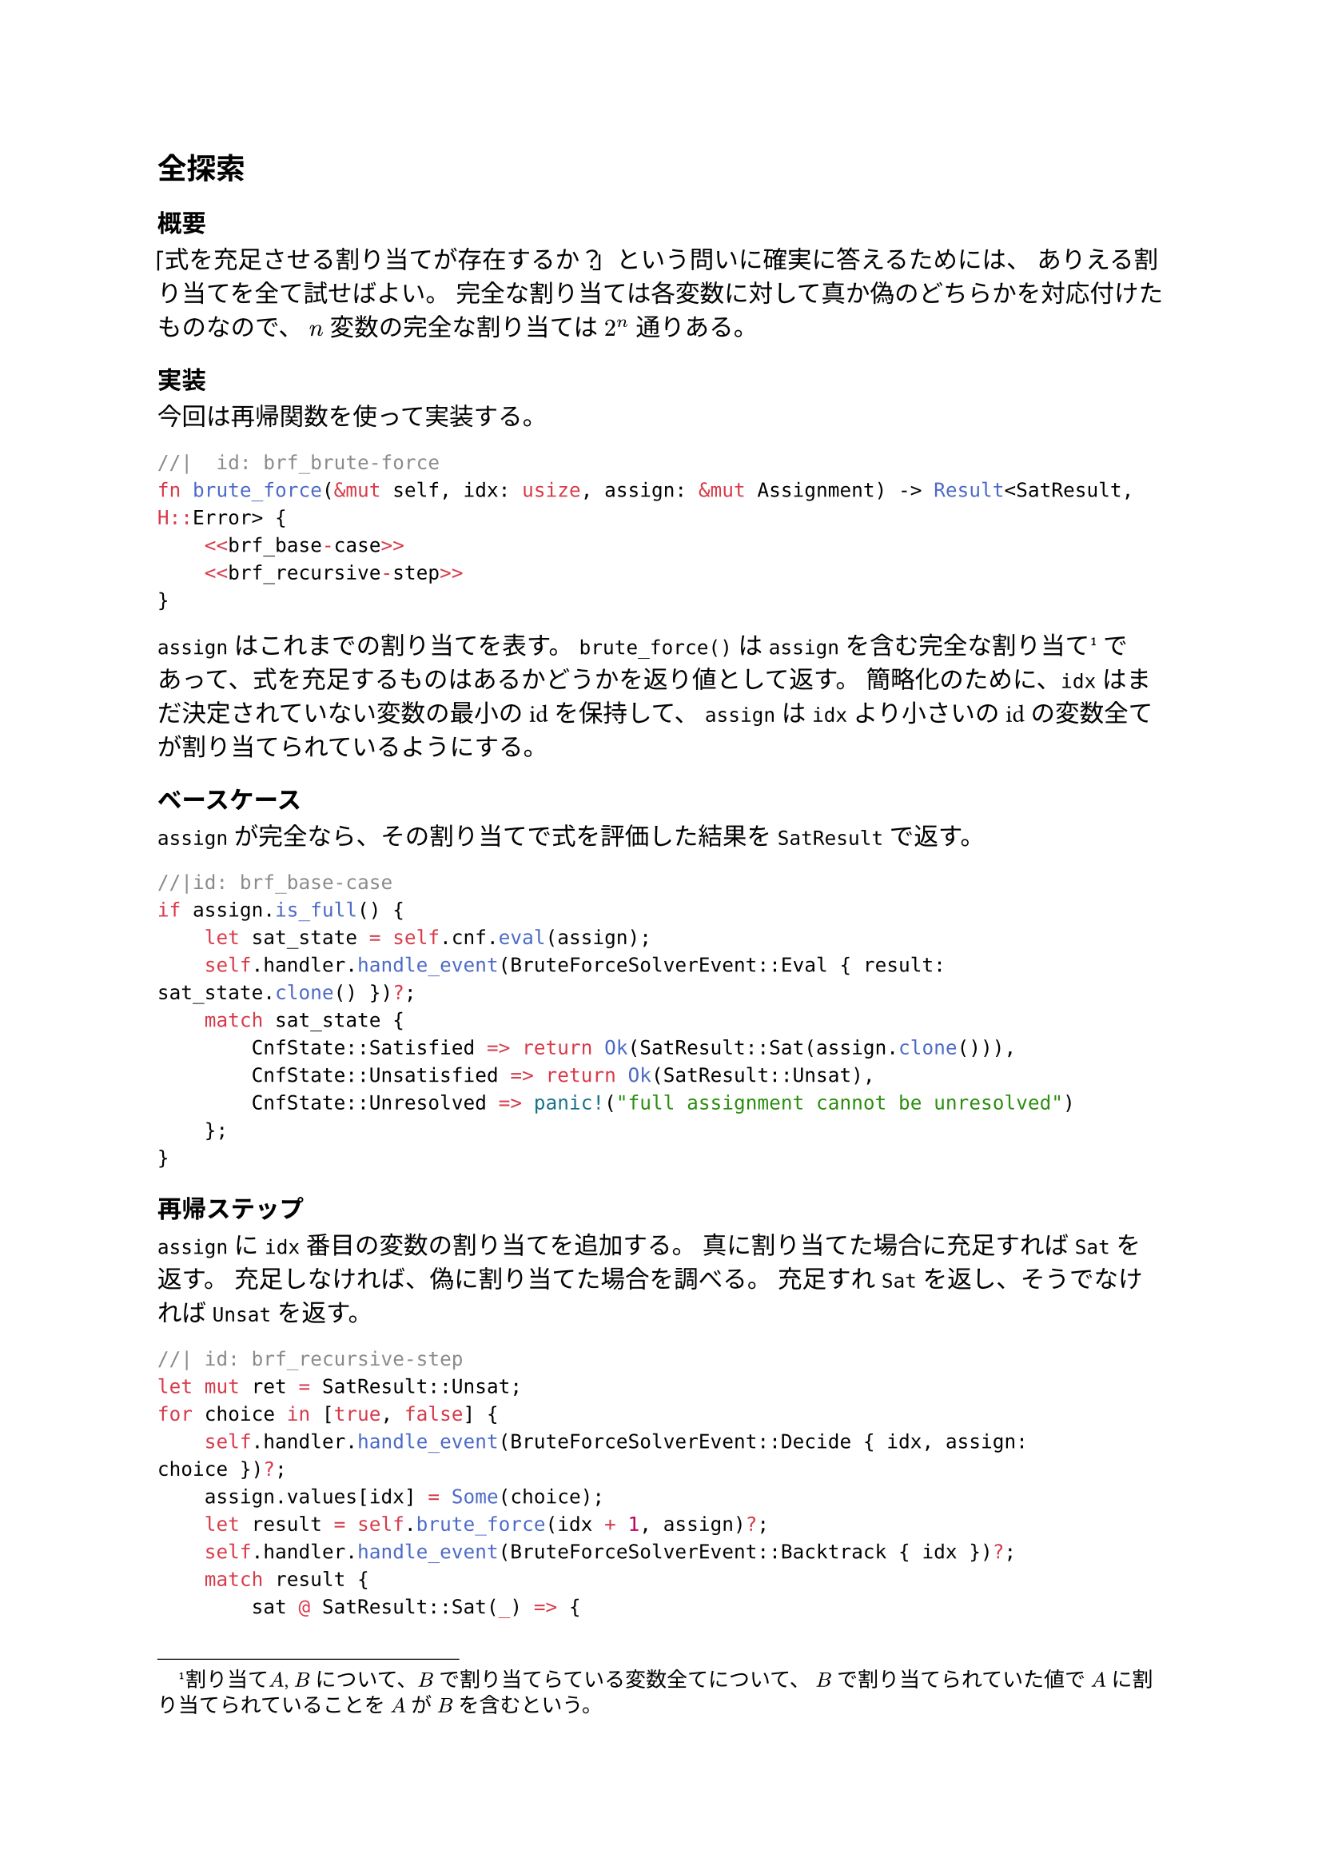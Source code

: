 == 全探索
=== 概要
「式を充足させる割り当てが存在するか？」という問いに確実に答えるためには、
ありえる割り当てを全て試せばよい。
完全な割り当ては各変数に対して真か偽のどちらかを対応付けたものなので、
$n$ 変数の完全な割り当ては $2^n$ 通りある。

=== 実装
今回は再帰関数を使って実装する。

```rust
//|  id: brf_brute-force
fn brute_force(&mut self, idx: usize, assign: &mut Assignment) -> Result<SatResult, H::Error> {
    <<brf_base-case>>
    <<brf_recursive-step>>
}
```

`assign` はこれまでの割り当てを表す。
`brute_force()` は `assign` を含む完全な割り当て#footnote[割り当て$A$, $B$ について、$B$ で割り当てらている変数全てについて、
$B$ で割り当てられていた値で $A$ に割り当てられていることを $A$ が $B$ を含むという。]
であって、式を充足するものはあるかどうかを返り値として返す。
簡略化のために、`idx` はまだ決定されていない変数の最小のidを保持して、
`assign` は `idx` より小さいのidの変数全てが割り当てられているようにする。

==== ベースケース
`assign` が完全なら、その割り当てで式を評価した結果を `SatResult` で返す。
```rust
//|id: brf_base-case
if assign.is_full() {
    let sat_state = self.cnf.eval(assign);
    self.handler.handle_event(BruteForceSolverEvent::Eval { result: sat_state.clone() })?;
    match sat_state {
        CnfState::Satisfied => return Ok(SatResult::Sat(assign.clone())),
        CnfState::Unsatisfied => return Ok(SatResult::Unsat),
        CnfState::Unresolved => panic!("full assignment cannot be unresolved")
    };
}
```

==== 再帰ステップ
`assign` に `idx` 番目の変数の割り当てを追加する。
真に割り当てた場合に充足すれば `Sat` を返す。
充足しなければ、偽に割り当てた場合を調べる。
充足すれ `Sat` を返し、そうでなければ `Unsat` を返す。

```rust
//| id: brf_recursive-step
let mut ret = SatResult::Unsat;
for choice in [true, false] {
    self.handler.handle_event(BruteForceSolverEvent::Decide { idx, assign: choice })?;
    assign.values[idx] = Some(choice);
    let result = self.brute_force(idx + 1, assign)?;
    self.handler.handle_event(BruteForceSolverEvent::Backtrack { idx })?;
    match result {
        sat @ SatResult::Sat(_) => {
            ret = sat;
            break;
        }
        SatResult::Unsat => {}
    }
}
assign.values[idx] = None;
return Ok(ret);
```

```rust
//| file: rust/viska-sat/src/brute_force.rs
use crate::{assignment::Assignment, cnf::{Cnf, CnfState}, event_handler::EventHandler, solver::{SatResult, Solver}};

#[derive(Debug)]
pub enum BruteForceSolverEvent {
    Decide {idx: usize, assign: bool},
    Eval {result: CnfState},
    Backtrack {idx: usize},
    Finish {result: SatResult}
}

pub struct BruteForceSolver<H> 
{
    pub cnf: Cnf,
    pub handler: H
}

impl<H> BruteForceSolver<H>
where
    H: EventHandler<Event = BruteForceSolverEvent>
{
    <<brf_brute-force>>
}

impl<H> Solver for BruteForceSolver<H>
where
    H: EventHandler<Event = BruteForceSolverEvent>
{
    type Event = BruteForceSolverEvent;
    type Handler = H;
    type Error = H::Error;

    fn solve(&mut self) -> Result<SatResult, Self::Error> {
        let result = self.brute_force(0, &mut Assignment { values: vec![None; self.cnf.num_vars]})?;
        self.handler.handle_event(BruteForceSolverEvent::Finish { result: result.clone() })?;
        Ok(result)
    }
}
```
